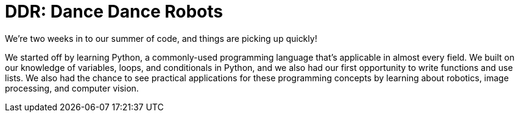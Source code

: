 = DDR: Dance Dance Robots

:published_at: 2015-07-22

:hp-tags: Week 2

We’re two weeks in to our summer of code, and things are picking up quickly! 

We started off by learning Python, a commonly-used programming language that's applicable in almost every field. We built on our knowledge of variables, loops, and conditionals in Python, and we also had our first opportunity to write functions and use lists. We also had the chance to see practical applications for these programming concepts by learning about robotics, image processing, and computer vision.